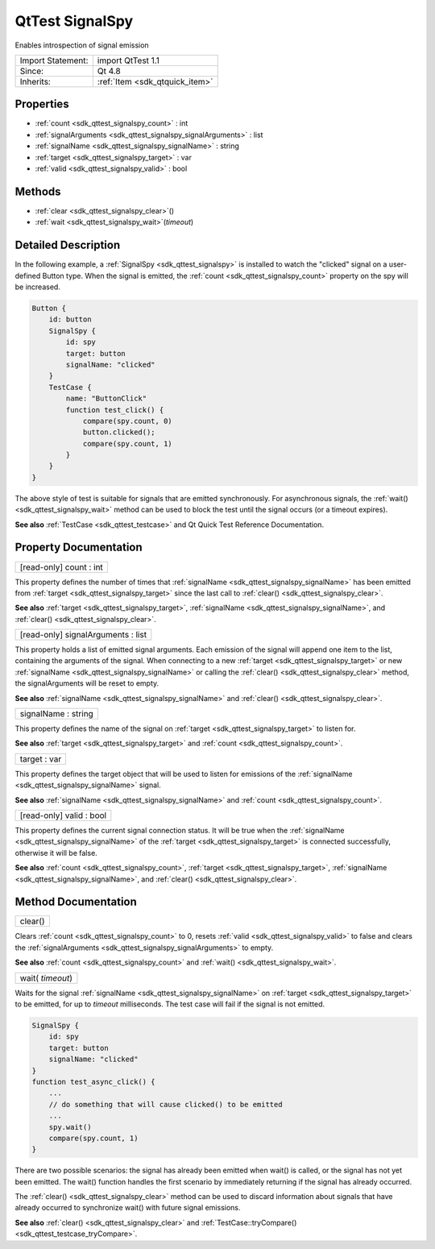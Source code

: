 .. _sdk_qttest_signalspy:

QtTest SignalSpy
================

Enables introspection of signal emission

+--------------------------------------------------------------------------------------------------------------------------------------------------------+-----------------------------------------------------------------------------------------------------------------------------------------------------------+
| Import Statement:                                                                                                                                      | import QtTest 1.1                                                                                                                                         |
+--------------------------------------------------------------------------------------------------------------------------------------------------------+-----------------------------------------------------------------------------------------------------------------------------------------------------------+
| Since:                                                                                                                                                 | Qt 4.8                                                                                                                                                    |
+--------------------------------------------------------------------------------------------------------------------------------------------------------+-----------------------------------------------------------------------------------------------------------------------------------------------------------+
| Inherits:                                                                                                                                              | :ref:`Item <sdk_qtquick_item>`                                                                                                                            |
+--------------------------------------------------------------------------------------------------------------------------------------------------------+-----------------------------------------------------------------------------------------------------------------------------------------------------------+

Properties
----------

-  :ref:`count <sdk_qttest_signalspy_count>` : int
-  :ref:`signalArguments <sdk_qttest_signalspy_signalArguments>` : list
-  :ref:`signalName <sdk_qttest_signalspy_signalName>` : string
-  :ref:`target <sdk_qttest_signalspy_target>` : var
-  :ref:`valid <sdk_qttest_signalspy_valid>` : bool

Methods
-------

-  :ref:`clear <sdk_qttest_signalspy_clear>`\ ()
-  :ref:`wait <sdk_qttest_signalspy_wait>`\ (*timeout*)

Detailed Description
--------------------

In the following example, a :ref:`SignalSpy <sdk_qttest_signalspy>` is installed to watch the "clicked" signal on a user-defined Button type. When the signal is emitted, the :ref:`count <sdk_qttest_signalspy_count>` property on the spy will be increased.

.. code:: cpp

    Button {
        id: button
        SignalSpy {
            id: spy
            target: button
            signalName: "clicked"
        }
        TestCase {
            name: "ButtonClick"
            function test_click() {
                compare(spy.count, 0)
                button.clicked();
                compare(spy.count, 1)
            }
        }
    }

The above style of test is suitable for signals that are emitted synchronously. For asynchronous signals, the :ref:`wait() <sdk_qttest_signalspy_wait>` method can be used to block the test until the signal occurs (or a timeout expires).

**See also** :ref:`TestCase <sdk_qttest_testcase>` and Qt Quick Test Reference Documentation.

Property Documentation
----------------------

.. _sdk_qttest_signalspy_count:

+--------------------------------------------------------------------------------------------------------------------------------------------------------------------------------------------------------------------------------------------------------------------------------------------------------------+
| [read-only] count : int                                                                                                                                                                                                                                                                                      |
+--------------------------------------------------------------------------------------------------------------------------------------------------------------------------------------------------------------------------------------------------------------------------------------------------------------+

This property defines the number of times that :ref:`signalName <sdk_qttest_signalspy_signalName>` has been emitted from :ref:`target <sdk_qttest_signalspy_target>` since the last call to :ref:`clear() <sdk_qttest_signalspy_clear>`.

**See also** :ref:`target <sdk_qttest_signalspy_target>`, :ref:`signalName <sdk_qttest_signalspy_signalName>`, and :ref:`clear() <sdk_qttest_signalspy_clear>`.

.. _sdk_qttest_signalspy_signalArguments:

+--------------------------------------------------------------------------------------------------------------------------------------------------------------------------------------------------------------------------------------------------------------------------------------------------------------+
| [read-only] signalArguments : list                                                                                                                                                                                                                                                                           |
+--------------------------------------------------------------------------------------------------------------------------------------------------------------------------------------------------------------------------------------------------------------------------------------------------------------+

This property holds a list of emitted signal arguments. Each emission of the signal will append one item to the list, containing the arguments of the signal. When connecting to a new :ref:`target <sdk_qttest_signalspy_target>` or new :ref:`signalName <sdk_qttest_signalspy_signalName>` or calling the :ref:`clear() <sdk_qttest_signalspy_clear>` method, the signalArguments will be reset to empty.

**See also** :ref:`signalName <sdk_qttest_signalspy_signalName>` and :ref:`clear() <sdk_qttest_signalspy_clear>`.

.. _sdk_qttest_signalspy_signalName:

+--------------------------------------------------------------------------------------------------------------------------------------------------------------------------------------------------------------------------------------------------------------------------------------------------------------+
| signalName : string                                                                                                                                                                                                                                                                                          |
+--------------------------------------------------------------------------------------------------------------------------------------------------------------------------------------------------------------------------------------------------------------------------------------------------------------+

This property defines the name of the signal on :ref:`target <sdk_qttest_signalspy_target>` to listen for.

**See also** :ref:`target <sdk_qttest_signalspy_target>` and :ref:`count <sdk_qttest_signalspy_count>`.

.. _sdk_qttest_signalspy_target:

+--------------------------------------------------------------------------------------------------------------------------------------------------------------------------------------------------------------------------------------------------------------------------------------------------------------+
| target : var                                                                                                                                                                                                                                                                                                 |
+--------------------------------------------------------------------------------------------------------------------------------------------------------------------------------------------------------------------------------------------------------------------------------------------------------------+

This property defines the target object that will be used to listen for emissions of the :ref:`signalName <sdk_qttest_signalspy_signalName>` signal.

**See also** :ref:`signalName <sdk_qttest_signalspy_signalName>` and :ref:`count <sdk_qttest_signalspy_count>`.

.. _sdk_qttest_signalspy_valid:

+--------------------------------------------------------------------------------------------------------------------------------------------------------------------------------------------------------------------------------------------------------------------------------------------------------------+
| [read-only] valid : bool                                                                                                                                                                                                                                                                                     |
+--------------------------------------------------------------------------------------------------------------------------------------------------------------------------------------------------------------------------------------------------------------------------------------------------------------+

This property defines the current signal connection status. It will be true when the :ref:`signalName <sdk_qttest_signalspy_signalName>` of the :ref:`target <sdk_qttest_signalspy_target>` is connected successfully, otherwise it will be false.

**See also** :ref:`count <sdk_qttest_signalspy_count>`, :ref:`target <sdk_qttest_signalspy_target>`, :ref:`signalName <sdk_qttest_signalspy_signalName>`, and :ref:`clear() <sdk_qttest_signalspy_clear>`.

Method Documentation
--------------------

.. _sdk_qttest_signalspy_clear:

+--------------------------------------------------------------------------------------------------------------------------------------------------------------------------------------------------------------------------------------------------------------------------------------------------------------+
| clear()                                                                                                                                                                                                                                                                                                      |
+--------------------------------------------------------------------------------------------------------------------------------------------------------------------------------------------------------------------------------------------------------------------------------------------------------------+

Clears :ref:`count <sdk_qttest_signalspy_count>` to 0, resets :ref:`valid <sdk_qttest_signalspy_valid>` to false and clears the :ref:`signalArguments <sdk_qttest_signalspy_signalArguments>` to empty.

**See also** :ref:`count <sdk_qttest_signalspy_count>` and :ref:`wait() <sdk_qttest_signalspy_wait>`.

.. _sdk_qttest_signalspy_wait:

+--------------------------------------------------------------------------------------------------------------------------------------------------------------------------------------------------------------------------------------------------------------------------------------------------------------+
| wait( *timeout*)                                                                                                                                                                                                                                                                                             |
+--------------------------------------------------------------------------------------------------------------------------------------------------------------------------------------------------------------------------------------------------------------------------------------------------------------+

Waits for the signal :ref:`signalName <sdk_qttest_signalspy_signalName>` on :ref:`target <sdk_qttest_signalspy_target>` to be emitted, for up to *timeout* milliseconds. The test case will fail if the signal is not emitted.

.. code:: cpp

    SignalSpy {
        id: spy
        target: button
        signalName: "clicked"
    }
    function test_async_click() {
        ...
        // do something that will cause clicked() to be emitted
        ...
        spy.wait()
        compare(spy.count, 1)
    }

There are two possible scenarios: the signal has already been emitted when wait() is called, or the signal has not yet been emitted. The wait() function handles the first scenario by immediately returning if the signal has already occurred.

The :ref:`clear() <sdk_qttest_signalspy_clear>` method can be used to discard information about signals that have already occurred to synchronize wait() with future signal emissions.

**See also** :ref:`clear() <sdk_qttest_signalspy_clear>` and :ref:`TestCase::tryCompare() <sdk_qttest_testcase_tryCompare>`.

